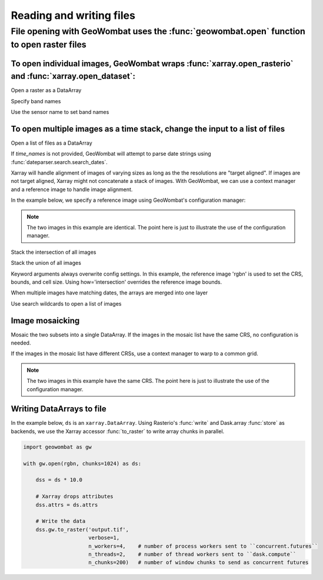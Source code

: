 .. _io:

Reading and writing files
=========================

File opening with GeoWombat uses the :func:`geowombat.open` function to open raster files
-----------------------------------------------------------------------------------------

.. ipython:: python

    # Import GeoWombat
    import geowombat as gw

.. ipython:: python

    # Load a 4-band test image
    from geowombat.data import rgbn

.. ipython:: python

    # Load two images that partially overlap
    from geowombat.data import rgbn_suba, rgbn_subb

To open individual images, GeoWombat wraps :func:`xarray.open_rasterio` and :func:`xarray.open_dataset`:
++++++++++++++++++++++++++++++++++++++++++++++++++++++++++++++++++++++++++++++++++++++++++++++++++++++++

Open a raster as a DataArray

.. ipython:: python

    with gw.open(rgbn) as ds:
        print(ds)

Specify band names

.. ipython:: python

    with gw.open(rgbn, band_names=['blue', 'green', 'red', 'nir']) as ds:
        print(ds)

Use the sensor name to set band names

.. ipython:: python

    with gw.config.update(sensor='qb'):
        with gw.open(rgbn) as ds:
            print(ds)

To open multiple images as a time stack, change the input to a list of files
++++++++++++++++++++++++++++++++++++++++++++++++++++++++++++++++++++++++++++

Open a list of files as a DataArray

.. ipython:: python

    with gw.open([rgbn, rgbn],
                 band_names=['blue', 'green', 'red', 'nir'],
                 time_names=['t1', 't2']) as ds:
        print(ds)

If `time_names` is not provided, GeoWombat will attempt to parse date strings using :func:`dateparser.search.search_dates`.

.. ipython:: python

    import os
    from geowombat.data import rgbn_time_list

    print('\n', ', '.join([os.path.basename(fn) for fn in rgbn_time_list]))

    with gw.config.update(sensor='rgbn'):
        with gw.open(rgbn_time_list) as ds:
            print(ds)

Xarray will handle alignment of images of varying sizes as long as the the resolutions are "target aligned". If images are
not target aligned, Xarray might not concatenate a stack of images. With GeoWombat, we can use a context manager and
a reference image to handle image alignment.

In the example below, we specify a reference image using GeoWombat's configuration manager:

.. note::

    The two images in this example are identical. The point here is just to illustrate the use of the configuration manager.

.. ipython:: python

    # Use an image as a reference for grid alignment and CRS-handling
    #
    # Within the configuration context, every image
    # in concat_list will conform to the reference grid.
    concat_list = [rgbn, rgbn]
    with gw.config.update(ref_image=rgbn):
        with gw.open(concat_list,
                     band_names=['blue', 'green', 'red', 'nir'],
                     time_names=['t1', 't2']) as ds:
            print(ds)

Stack the intersection of all images

.. ipython:: python

    concat_list = [rgbn, rgbn_subb, rgbn_suba]
    with gw.open(concat_list,
                 band_names=['blue', 'green', 'red', 'nir'],
                 time_names=['t1', 't2', 't3'],
                 how='intersection') as ds:
        print(ds)

Stack the union of all images

.. ipython:: python

    concat_list = [rgbn, rgbn_subb, rgbn_suba]
    with gw.open(concat_list,
                 band_names=['blue', 'green', 'red', 'nir'],
                 time_names=['t1', 't2', 't3'],
                 how='union') as ds:
        print(ds)

Keyword arguments always overwrite config settings. In this example, the reference image 'rgbn' is used to set the
CRS, bounds, and cell size. Using how='intersection' overrides the reference image bounds.

.. ipython:: python

    concat_list = [rgbn, rgbn_subb, rgbn_suba]
    with gw.config.update(ref_image=rgbn):
        with gw.open(concat_list,
                     band_names=['blue', 'green', 'red', 'nir'],
                     time_names=['t1', 't2', 't3'],
                     how='intersection') as ds:
            print(ds)

When multiple images have matching dates, the arrays are merged into one layer

.. ipython:: python

    concat_list = [rgbn_suba, rgbn_subb, rgbn_suba]
    with gw.open(concat_list,
                 band_names=['blue', 'green', 'red', 'nir'],
                 time_names=['t1', 't1', 't2']) as ds:
        print(ds)

Use search wildcards to open a list of images

.. ipython:: python

    import os
    search = os.path.join(os.path.dirname(rgbn), '*sub*.tif')

.. ipython:: python

    with gw.open(search,
                 band_names=['blue', 'green', 'red', 'nir']) as ds:
        print(ds)

Image mosaicking
++++++++++++++++

Mosaic the two subsets into a single DataArray. If the images in the mosaic list have the same CRS, no configuration
is needed.

.. ipython:: python

    with gw.open([rgbn_suba, rgbn_subb],
                 band_names=['b', 'g', 'r', 'n'],
                 mosaic=True) as ds:
        print(ds)

If the images in the mosaic list have different CRSs, use a context manager to warp to a common grid.

.. note::

    The two images in this example have the same CRS. The point here is just to illustrate the use of the configuration manager.

.. ipython:: python

    # Use a reference CRS
    with gw.config.update(ref_image=rgbn):
        with gw.open([rgbn_suba, rgbn_subb],
                     band_names=['b', 'g', 'r', 'n'],
                     mosaic=True,
                     chunks=512) as ds:
            print(ds)

Writing DataArrays to file
++++++++++++++++++++++++++

In the example below, ``ds`` is an ``xarray.DataArray``. Using Rasterio's :func:`write` and Dask.array :func:`store`
as backends, we use the Xarray accessor :func:`to_raster` to write array chunks in parallel.

.. code:: python

    import geowombat as gw

    with gw.open(rgbn, chunks=1024) as ds:

        dss = ds * 10.0

        # Xarray drops attributes
        dss.attrs = ds.attrs

        # Write the data
        dss.gw.to_raster('output.tif',
                         verbose=1,
                         n_workers=4,    # number of process workers sent to ``concurrent.futures``
                         n_threads=2,    # number of thread workers sent to ``dask.compute``
                         n_chunks=200)   # number of window chunks to send as concurrent futures
